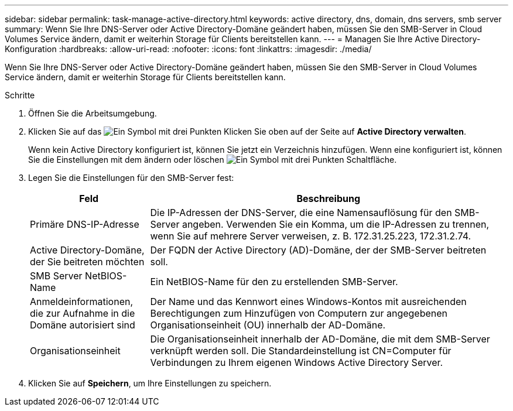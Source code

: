 ---
sidebar: sidebar 
permalink: task-manage-active-directory.html 
keywords: active directory, dns, domain, dns servers, smb server 
summary: Wenn Sie Ihre DNS-Server oder Active Directory-Domäne geändert haben, müssen Sie den SMB-Server in Cloud Volumes Service ändern, damit er weiterhin Storage für Clients bereitstellen kann. 
---
= Managen Sie Ihre Active Directory-Konfiguration
:hardbreaks:
:allow-uri-read: 
:nofooter: 
:icons: font
:linkattrs: 
:imagesdir: ./media/


[role="lead"]
Wenn Sie Ihre DNS-Server oder Active Directory-Domäne geändert haben, müssen Sie den SMB-Server in Cloud Volumes Service ändern, damit er weiterhin Storage für Clients bereitstellen kann.

.Schritte
. Öffnen Sie die Arbeitsumgebung.
. Klicken Sie auf das image:screenshot_gallery_options.gif["Ein Symbol mit drei Punkten"] Klicken Sie oben auf der Seite auf *Active Directory verwalten*.
+
Wenn kein Active Directory konfiguriert ist, können Sie jetzt ein Verzeichnis hinzufügen. Wenn eine konfiguriert ist, können Sie die Einstellungen mit dem ändern oder löschen image:screenshot_gallery_options.gif["Ein Symbol mit drei Punkten"] Schaltfläche.

. Legen Sie die Einstellungen für den SMB-Server fest:
+
[cols="25,75"]
|===
| Feld | Beschreibung 


| Primäre DNS-IP-Adresse | Die IP-Adressen der DNS-Server, die eine Namensauflösung für den SMB-Server angeben. Verwenden Sie ein Komma, um die IP-Adressen zu trennen, wenn Sie auf mehrere Server verweisen, z. B. 172.31.25.223, 172.31.2.74. 


| Active Directory-Domäne, der Sie beitreten möchten | Der FQDN der Active Directory (AD)-Domäne, der der SMB-Server beitreten soll. 


| SMB Server NetBIOS-Name | Ein NetBIOS-Name für den zu erstellenden SMB-Server. 


| Anmeldeinformationen, die zur Aufnahme in die Domäne autorisiert sind | Der Name und das Kennwort eines Windows-Kontos mit ausreichenden Berechtigungen zum Hinzufügen von Computern zur angegebenen Organisationseinheit (OU) innerhalb der AD-Domäne. 


| Organisationseinheit | Die Organisationseinheit innerhalb der AD-Domäne, die mit dem SMB-Server verknüpft werden soll. Die Standardeinstellung ist CN=Computer für Verbindungen zu Ihrem eigenen Windows Active Directory Server. 
|===
. Klicken Sie auf *Speichern*, um Ihre Einstellungen zu speichern.

